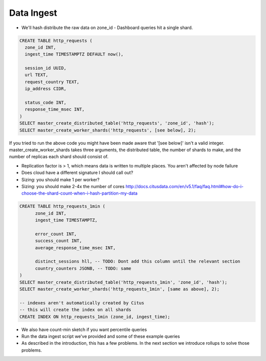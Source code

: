Data Ingest
###########

- We'll hash distribute the raw data on zone_id
  - Dashboard queries hit a single shard.

.. code-block:: sql

  CREATE TABLE http_requests (
    zone_id INT,
    ingest_time TIMESTAMPTZ DEFAULT now(),

    session_id UUID,
    url TEXT,
    request_country TEXT,
    ip_address CIDR,

    status_code INT,
    response_time_msec INT,
  )
  SELECT master_create_distributed_table('http_requests', 'zone_id', 'hash');
  SELECT master_create_worker_shards('http_requests', [see below], 2);

If you tried to run the above code you might have been made aware that '[see below]' isn't
a valid integer. master_create_worker_shards takes three arguments, the distributed table,
the number of shards to make, and the number of replicas each shard should consist of.

- Replication factor is > 1, which means data is written to multiple places. You aren't
  affected by node failure

- Does cloud have a different signature I should call out?

- Sizing: you should make 1 per worker?
- Sizing: you should make 2-4x the number of cores
  http://docs.citusdata.com/en/v5.1/faq/faq.html#how-do-i-choose-the-shard-count-when-i-hash-partition-my-data

.. code-block:: sql

  CREATE TABLE http_requests_1min (
        zone_id INT,
        ingest_time TIMESTAMPTZ,

        error_count INT,
        success_count INT,
        average_response_time_msec INT,

        distinct_sessions hll, -- TODO: Dont add this column until the relevant section
        country_counters JSONB, -- TODO: same
  )
  SELECT master_create_distributed_table('http_requests_1min', 'zone_id', 'hash');
  SELECT master_create_worker_shards('http_requests_1min', [same as above], 2);
  
  -- indexes aren't automatically created by Citus
  -- this will create the index on all shards
  CREATE INDEX ON http_requests_1min (zone_id, ingest_time);

- We also have count-min sketch if you want percentile queries

- Run the data ingest script we've provided and some of these example queries

- As described in the introduction, this has a few problems. In the next section we
  introduce rollups to solve those problems.
